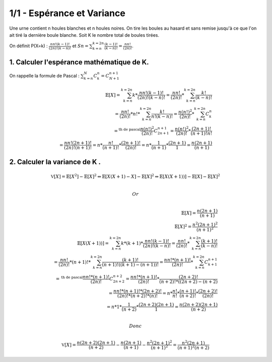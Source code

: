 ================================
1/1 - Espérance et Variance
================================

.. image:: https://img.shields.io/badge/correction-vérifiée-green.svg?style=flat&amp;colorA=E1523D&amp;colorB=007D8A
   :alt: correction vérifiée

Une urne contient n houles blanches et n houles noires.
On tire les boules au hasard et sans remise jusqu'à ce que l'on ait tiré la dernière boule blanche.
Soit K le nombre total de boules tirées.

On définit P(X=k) : :math:`\frac{nn!(k-1)!}{(2n)!(k-n)!}` et
:math:`Sn = \sum_{k=n}^{k=2n} \frac{(k-1)!}{(k-n)!} = \frac{nn!}{(2n)!}`.

1. Calculer l'espérance mathématique de K.
----------------------------------------------------

On rappelle la formule de Pascal : :math:`\sum_{k=n}^N C^n_k =  C^{n+1}_{N+1}`

.. math::

		\mathbb{E}[X]
		=
		\sum_{k=n}^{k=2n} k * \frac{nn!(k-1)!}{(2n)!(k-n)!}
		=
		\frac{nn!}{(2n)!} * \sum_{k=n}^{k=2n} \frac{k!}{(k-n)!} \\
		=
		\frac{nn!}{(2n)!} * n! * \sum_{k=n}^{k=2n} \frac{k!}{n! (k-n)!}
		= \frac{n(n!)^2}{(2n)!} * \sum_{k=n}^{k=2n} C_{k}^{n} \\
		=^{\text{th de pascal}} \frac{n(n!)^2}{(2n)!}  C_{2n+1}^{n+1}
		=\frac{n(n!)^2}{(2n)!} * \frac{(2n+1)!}{(n+1)!n!} \\
		= \frac{nn! (2 n + 1)!}{(2 n)! (n + 1)!}
		= n * \frac{n!}{(n + 1)!} * \frac{(2 n + 1)!}{(2 n)!}
		= n * \frac{1}{(n + 1)} * \frac{(2n+1)}{1}
		= \frac{n(2 n + 1)}{(n + 1)}

2. Calculer la variance de K .
-----------------------------------

.. math::

		\mathbb{V}[X] = \mathbb{E}[X^2] - \mathbb{E}[X]^2
		\Leftrightarrow
		\mathbb{E}[X(X+1) - X] - \mathbb{E}[X]^2
		\Leftrightarrow
		\mathbb{E}[X(X+1))] - \mathbb{E}[X] - \mathbb{E}[X]^2

		\\ Or \\

		\mathbb{E}[X] = \frac{n(2 n + 1)}{(n + 1)} \\
		\mathbb{E}[X]^2 = \frac{n^2(2 n + 1)^2}{(n + 1)^2} \\
		\mathbb{E}[X(X+1))] =
		\sum_{k=n}^{k=2n} k*(k+1) * \frac{nn!(k-1)!}{(2n)!(k-n)!}
		=
		\frac{nn!}{(2n)!} * \sum_{k=n}^{k=2n} \frac{(k+1)!}{(k-n)!} \\
		=
		\frac{nn!}{(2n)!} * (n+1)! * \sum_{k=n}^{k=2n} \frac{(k+1)!}{(n+1)! ((k+1)-(n+1))!}
		= \frac{nn!*(n+1)!}{(2n)!} * \sum_{k=n}^{k=2n} C_{k+1}^{n+1} \\
		=^{\text{th de pascal}} \frac{nn!*(n+1)!}{(2n)!}  C_{2n+2}^{n+2}
		= \frac{nn!*(n+1)!}{(2n)!} * \frac{(2n+2)!}{(n+2)!*((2n+2)-(n+2)} \\
		= \frac{nn!*(n+1)! * (2n+2)!}{(2n)! * (n+2)! * (n)!}
		= n * \frac{n!}{n!} * \frac{(n+1)!}{(n+2)!} * \frac{(2n+2)!}{(2n)! } \\
		= n * 1 * \frac{1}{(n+2)} * \frac{(2n+2)(2n+1)}{1} = \frac{n(2n+2)(2n+1)}{(n+2)}

		\\ Donc \\

		\mathbb{V}[X]
		= \frac{n(2n+2)(2n+1)}{(n+2)} -  \frac{n(2 n + 1)}{(n + 1)} -
		\frac{n^2(2 n + 1)^2}{(n + 1)^2}
		= \frac{n^2(2n+1)}{(n+1)^2(n+2)}